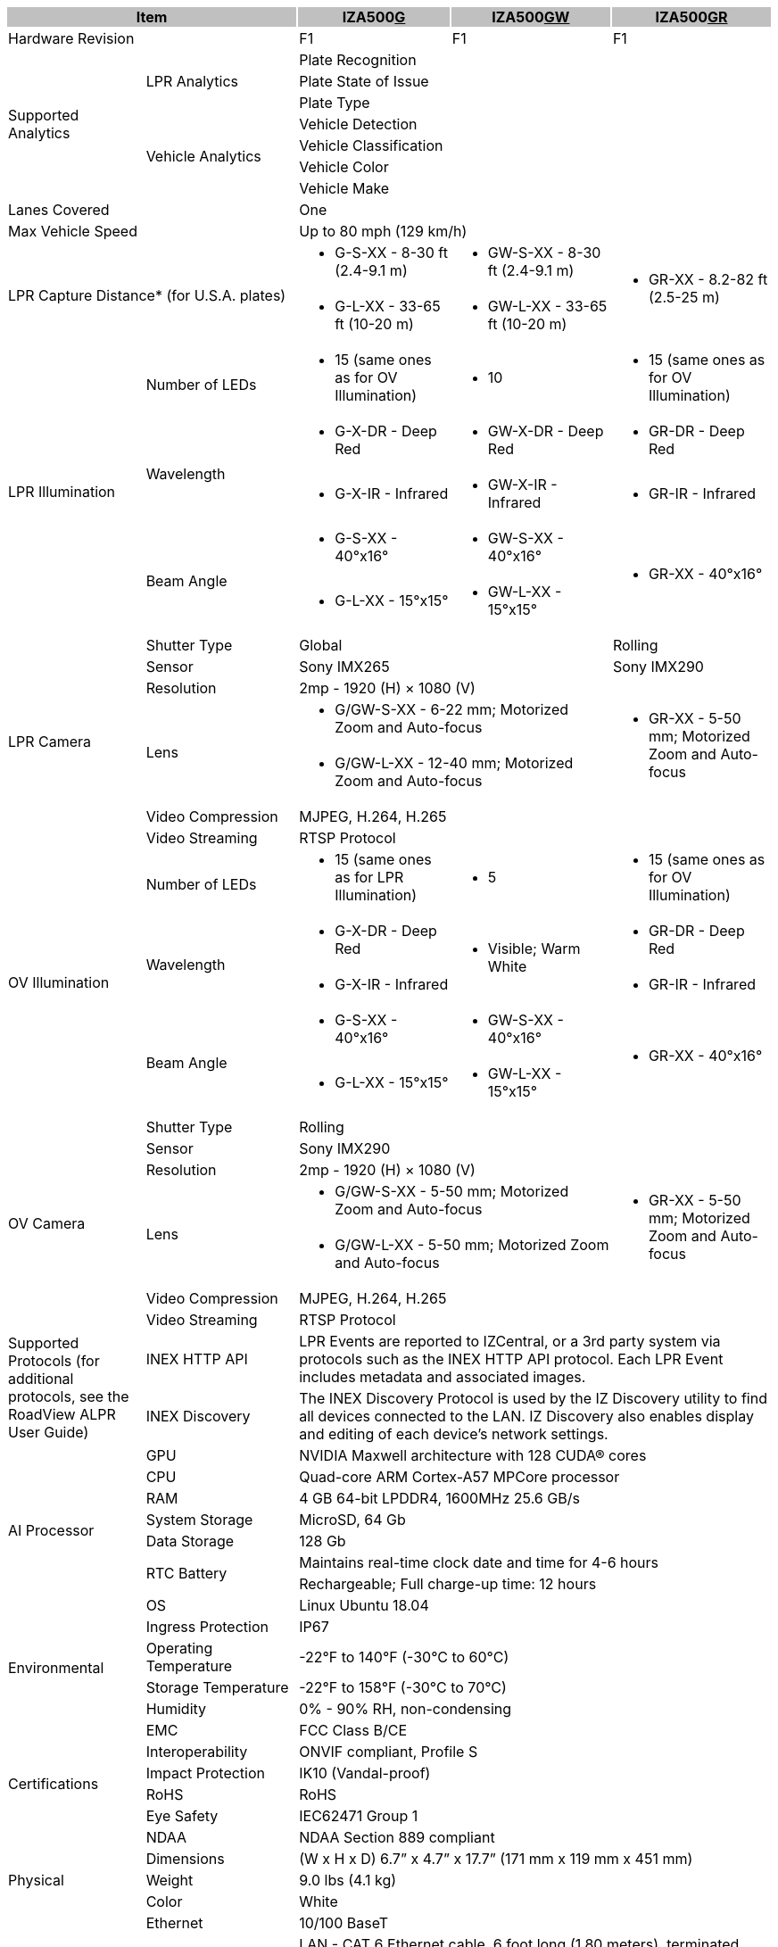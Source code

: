 [options="header",cols="18,20,20,21,21"]
|===
2+.^| Item
{set:cellbgcolor:#c0c0c0}

^.^| IZA500+++<u>G</u>+++
{set:cellbgcolor:#c0c0c0}
^.^| IZA500+++<u>GW</u>+++
{set:cellbgcolor:#c0c0c0}
^.^| IZA500+++<u>GR</u>+++
{set:cellbgcolor:#c0c0c0}

2+.^| Hardware Revision
{set:cellbgcolor!}

^.^| F1
^.^| F1
^.^| F1

.7+.^| Supported Analytics
.3+.^| LPR Analytics
3+^.^| Plate Recognition





3+^.^| Plate State of Issue





3+^.^| Plate Type




.4+.^| Vehicle Analytics
3+^.^| Vehicle Detection





3+^.^| Vehicle Classification





3+^.^| Vehicle Color





3+^.^| Vehicle Make



2+.^| Lanes Covered

3+^.^| One



2+.^| Max Vehicle Speed

3+^.^| Up to 80 mph (129 km/h)



2.2+.^| LPR Capture Distance* (for U.S.A. plates)

.^a| * G-S-XX - 8-30 ft (2.4-9.1 m)
.^a| * GW-S-XX - 8-30 ft (2.4-9.1 m)
.2+.^a| * GR-XX - 8.2-82 ft (2.5-25 m)



.^a| * G-L-XX - 33-65 ft (10-20 m)
.^a| * GW-L-XX - 33-65 ft (10-20 m)


.5+.^| LPR Illumination
.^| Number of LEDs
.^a| * 15 (same ones as for OV Illumination)
.^a| * 10
.^a| * 15 (same ones as for OV Illumination)


.2+.^| Wavelength
.^a| * G-X-DR - Deep Red
.^a| * GW-X-DR - Deep Red
.^a| * GR-DR - Deep Red



.^a| * G-X-IR - Infrared
.^a| * GW-X-IR - Infrared
.^a| * GR-IR - Infrared


.2+.^| Beam Angle
.^a| * G-S-XX - 40°x16°
.^a| * GW-S-XX - 40°x16°
.2+.^a| * GR-XX - 40°x16°



.^a| * G-L-XX - 15°x15°
.^a| * GW-L-XX - 15°x15°


.7+.^| LPR Camera
.^| Shutter Type
2+^.^| Global

^.^| Rolling


.^| Sensor
2+^.^| Sony IMX265

^.^| Sony IMX290


.^| Resolution
3+^.^| 2mp - 1920 (H) × 1080 (V)




.2+.^| Lens
2+.^a| * G/GW-S-XX - 6-22 mm; Motorized Zoom and Auto-focus

.2+.^a| * GR-XX - 5-50 mm; Motorized Zoom and Auto-focus



2+.^a| * G/GW-L-XX - 12-40 mm; Motorized Zoom and Auto-focus




.^| Video Compression
3+^.^| MJPEG, H.264, H.265




.^| Video Streaming
3+^.^| RTSP Protocol



.5+.^| OV Illumination
.^| Number of LEDs
.^a| * 15 (same ones as for LPR Illumination)
.^a| * 5
.^a| * 15 (same ones as for OV Illumination)


.2+.^| Wavelength
.^a| * G-X-DR - Deep Red
.2+.^a| * Visible; Warm White
.^a| * GR-DR - Deep Red



.^a| * G-X-IR - Infrared

.^a| * GR-IR - Infrared


.2+.^| Beam Angle
.^a| * G-S-XX - 40°x16°
.^a| * GW-S-XX - 40°x16°
.2+.^a| * GR-XX - 40°x16°



.^a| * G-L-XX - 15°x15°
.^a| * GW-L-XX - 15°x15°


.7+.^| OV Camera
.^| Shutter Type
3+^.^| Rolling




.^| Sensor
3+^.^| Sony IMX290




.^| Resolution
3+^.^| 2mp - 1920 (H) × 1080 (V)




.2+.^| Lens
2+.^a| * G/GW-S-XX - 5-50 mm; Motorized Zoom and Auto-focus

.2+.^a| * GR-XX - 5-50 mm; Motorized Zoom and Auto-focus



2+.^a| * G/GW-L-XX - 5-50 mm; Motorized Zoom and Auto-focus




.^| Video Compression
3+^.^| MJPEG, H.264, H.265




.^| Video Streaming
3+^.^| RTSP Protocol



.2+.^| Supported Protocols (for additional protocols, see the RoadView ALPR User Guide)
.^| INEX HTTP API
3+.^| LPR Events are reported to IZCentral, or a 3rd party system via protocols such as the INEX HTTP API protocol. Each LPR Event includes metadata and associated images.




.^| INEX Discovery
3+.^| The INEX Discovery Protocol is used by the IZ Discovery utility to find all devices connected to the LAN. IZ Discovery also enables display and editing of each device's network settings.



.8+.^| AI Processor
.^| GPU
3+^.^| NVIDIA Maxwell architecture with 128 CUDA® cores




.^| CPU
3+^.^| Quad-core ARM Cortex-A57 MPCore processor




.^| RAM
3+^.^| 4 GB 64-bit LPDDR4, 1600MHz 25.6 GB/s




.^| System Storage
3+^.^| MicroSD, 64 Gb




.^| Data Storage
3+^.^| 128 Gb




.2+.^| RTC Battery
3+^.^| Maintains real-time clock date and time for 4-6 hours





3+^.^| Rechargeable; Full charge-up time: 12 hours




.^| OS
3+^.^| Linux Ubuntu 18.04



.4+.^| Environmental
.^| Ingress Protection
3+^.^| IP67




.^| Operating Temperature
3+^.^| -22°F to 140°F (-30°C to 60°C)




.^| Storage Temperature
3+^.^| -22°F to 158°F (-30°C to 70°C)




.^| Humidity
3+^.^| 0% - 90% RH, non-condensing



.6+.^| Certifications
.^| EMC
3+^.^| FCC Class B/CE




.^| Interoperability
3+^.^| ONVIF compliant, Profile S




.^| Impact Protection
3+^.^| IK10 (Vandal-proof)




.^| RoHS
3+^.^| RoHS




.^| Eye Safety
3+^.^| IEC62471 Group 1




.^| NDAA
3+^.^| NDAA Section 889 compliant



.3+.^| Physical
.^| Dimensions
3+^.^| (W x H x D) 6.7” x 4.7” x 17.7” (171 mm x 119 mm x 451 mm)




.^| Weight
3+^.^| 9.0 lbs (4.1 kg)




.^| Color
3+^.^| White



.8+.^| Interface
.^| Ethernet
3+^.^| 10/100 BaseT




.4+.^| Cables
3+^.^| LAN - CAT 6 Ethernet cable, 6 foot long (1.80 meters), terminated with a male RJ-45 connector





3+.^| Power/Signals - 6-foot long (1.80 meters):





3+.^a| * 3-wire power cable, shielded with a polyethylene jacket; ends terminated with metal rings





3+.^a| * Digital input (trigger) signal wires and relay output connections (see next items)




.2+.^| Digital Inputs (Trigger)
3+.^a| * Trigger Dry: White (+), Green (-)





3+.^a| * Trigger Wet: Green (+5-24 V), Blue (GND)




.^| Relay Output
3+.^a| * Dry Contact Relay: Brown (NO), Orange (C)



.2+.^| Power
.^| Input Voltage
3+^.^| 24 VDC +/- 10%, Class 2 Low-Voltage




.^| Power Consumption
3+^.^| 25 W



2.2+.^| Accessories Included

3+^.^| Sunshade





3+^.^| 3-axis wall mount with cable management



2.4+.^| Accessories Available

3+^.^| Power Supply





3+^.^| IZIO Digital I/O Controller





3+^.^| Pole Mount Adapter





3+^.^| External Illuminator (IZL Series)



| 
| 
| 
| 
| 

|===
